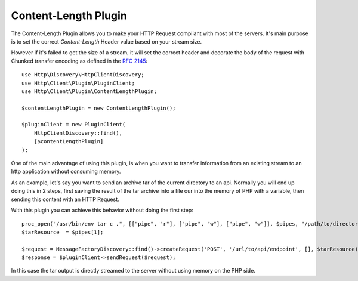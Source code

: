 Content-Length Plugin
=====================

The Content-Length Plugin allows you to make your HTTP Request compliant with most of the servers.
It's main purpose is to set the correct `Content-Length` Header value based on your stream size.

However if it's failed to get the size of a stream, it will set the correct header and decorate the body of the request
with Chunked transfer encoding as defined in the `RFC 2145`_::

    use Http\Discovery\HttpClientDiscovery;
    use Http\Client\Plugin\PluginClient;
    use Http\Client\Plugin\ContentLengthPlugin;

    $contentLengthPlugin = new ContentLengthPlugin();

    $pluginClient = new PluginClient(
        HttpClientDiscovery::find(),
        [$contentLengthPlugin]
    );

One of the main advantage of using this plugin, is when you want to transfer information from an existing stream
to an http application without consuming memory.

As an example, let's say you want to send an archive tar of the current directory to an api. Normally you will
end up doing this in 2 steps, first saving the result of the tar archive into a file our into the memory of
PHP with a variable, then sending this content with an HTTP Request.

With this plugin you can achieve this behavior without doing the first step::

    proc_open("/usr/bin/env tar c .", [["pipe", "r"], ["pipe", "w"], ["pipe", "w"]], $pipes, "/path/to/directory");
    $tarResource  = $pipes[1];

    $request = MessageFactoryDiscovery::find()->createRequest('POST', '/url/to/api/endpoint', [], $tarResource);
    $response = $pluginClient->sendRequest($request);

In this case the tar output is directly streamed to the server without using memory on the PHP side.

.. _RFC 2145: https://www.ietf.org/rfc/rfc2145.txt
